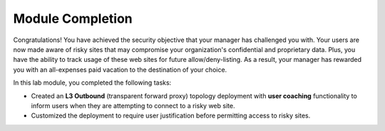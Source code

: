 Module Completion
================================================================================

Congratulations! You have achieved the security objective that your manager has challenged you with. Your users are now made aware of risky sites that may compromise your organization's confidential and proprietary data. Plus, you have the ability to track usage of these web sites for future allow/deny-listing. As a result, your manager has rewarded you with an all-expenses paid vacation to the destination of your choice.

In this lab module, you completed the following tasks:

- Created an **L3 Outbound** (transparent forward proxy) topology deployment with **user coaching** functionality to inform users when they are attempting to connect to a risky web site.
- Customized the deployment to require user justification before permitting access to risky sites.
